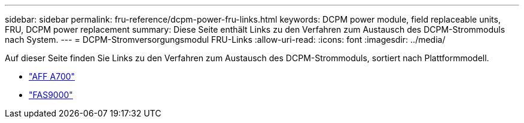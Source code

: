 ---
sidebar: sidebar 
permalink: fru-reference/dcpm-power-fru-links.html 
keywords: DCPM power module, field replaceable units, FRU, DCPM power replacement 
summary: Diese Seite enthält Links zu den Verfahren zum Austausch des DCPM-Strommoduls nach System. 
---
= DCPM-Stromversorgungsmodul FRU-Links
:allow-uri-read: 
:icons: font
:imagesdir: ../media/


[role="lead"]
Auf dieser Seite finden Sie Links zu den Verfahren zum Austausch des DCPM-Strommoduls, sortiert nach Plattformmodell.

* link:../a700/dcpm-power-replace.html["AFF A700"^]
* link:../fas9000/dcpm-power-replace.html["FAS9000"^]

